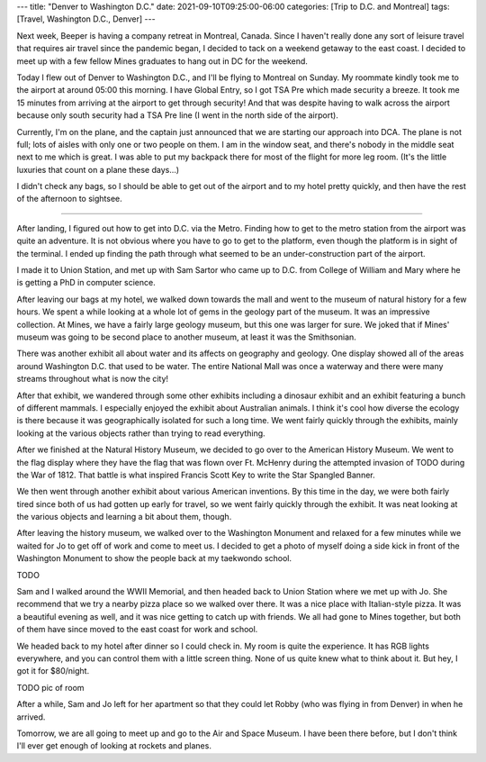 ---
title: "Denver to Washington D.C."
date: 2021-09-10T09:25:00-06:00
categories: [Trip to D.C. and Montreal]
tags: [Travel, Washington D.C., Denver]
---

Next week, Beeper is having a company retreat in Montreal, Canada. Since I
haven't really done any sort of leisure travel that requires air travel since
the pandemic began, I decided to tack on a weekend getaway to the east coast. I
decided to meet up with a few fellow Mines graduates to hang out in DC for the
weekend.

Today I flew out of Denver to Washington D.C., and I'll be flying to Montreal on
Sunday. My roommate kindly took me to the airport at around 05:00 this morning.
I have Global Entry, so I got TSA Pre which made security a breeze. It took me
15 minutes from arriving at the airport to get through security! And that was
despite having to walk across the airport because only south security had a TSA
Pre line (I went in the north side of the airport).

Currently, I'm on the plane, and the captain just announced that we are starting
our approach into DCA. The plane is not full; lots of aisles with only one or
two people on them. I am in the window seat, and there's nobody in the middle
seat next to me which is great. I was able to put my backpack there for most of
the flight for more leg room. (It's the little luxuries that count on a plane
these days...)

I didn't check any bags, so I should be able to get out of the airport and to my
hotel pretty quickly, and then have the rest of the afternoon to sightsee.

-------------------------------------------------------------------------------

After landing, I figured out how to get into D.C. via the Metro. Finding how to
get to the metro station from the airport was quite an adventure. It is not
obvious where you have to go to get to the platform, even though the platform is
in sight of the terminal. I ended up finding the path through what seemed to be
an under-construction part of the airport.

I made it to Union Station, and met up with Sam Sartor who came up to D.C. from
College of William and Mary where he is getting a PhD in computer science.

After leaving our bags at my hotel, we walked down towards the mall and went to
the museum of natural history for a few hours. We spent a while looking at a
whole lot of gems in the geology part of the museum. It was an impressive
collection. At Mines, we have a fairly large geology museum, but this one was
larger for sure. We joked that if Mines' museum was going to be second place to
another museum, at least it was the Smithsonian.

There was another exhibit all about water and its affects on geography and
geology. One display showed all of the areas around Washington D.C. that used to
be water. The entire National Mall was once a waterway and there were many
streams throughout what is now the city!

After that exhibit, we wandered through some other exhibits including a dinosaur
exhibit and an exhibit featuring a bunch of different mammals. I especially
enjoyed the exhibit about Australian animals. I think it's cool how diverse the
ecology is there because it was geographically isolated for such a long time. We
went fairly quickly through the exhibits, mainly looking at the various objects
rather than trying to read everything.

After we finished at the Natural History Museum, we decided to go over to the
American History Museum. We went to the flag display where they have the flag
that was flown over Ft. McHenry during the attempted invasion of 
TODO
during the
War of 1812. That battle is what inspired Francis Scott Key to write the Star
Spangled Banner.

We then went through another exhibit about various American inventions. By this
time in the day, we were both fairly tired since both of us had gotten up early
for travel, so we went fairly quickly through the exhibit. It was neat looking
at the various objects and learning a bit about them, though.

After leaving the history museum, we walked over to the Washington Monument and
relaxed for a few minutes while we waited for Jo to get off of work and come to
meet us. I decided to get a photo of myself doing a side kick in front of the
Washington Monument to show the people back at my taekwondo school.

TODO

Sam and I walked around the WWII Memorial, and then headed back to Union Station
where we met up with Jo. She recommend that we try a nearby pizza place so we
walked over there. It was a nice place with Italian-style pizza. It was a
beautiful evening as well, and it was nice getting to catch up with friends. We
all had gone to Mines together, but both of them have since moved to the east
coast for work and school.

We headed back to my hotel after dinner so I could check in. My room is quite
the experience. It has RGB lights everywhere, and you can control them with a
little screen thing. None of us quite knew what to think about it. But hey, I
got it for $80/night.

TODO pic of room

After a while, Sam and Jo left for her apartment so that they could let Robby
(who was flying in from Denver) in when he arrived.

Tomorrow, we are all going to meet up and go to the Air and Space Museum. I have
been there before, but I don't think I'll ever get enough of looking at rockets
and planes.
